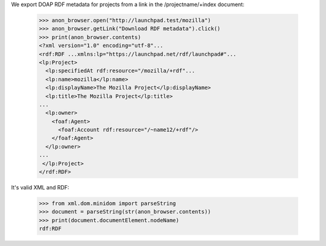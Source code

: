 We export DOAP RDF metadata for projects from a link in the
/projectname/+index document:

    >>> anon_browser.open("http://launchpad.test/mozilla")
    >>> anon_browser.getLink("Download RDF metadata").click()
    >>> print(anon_browser.contents)
    <?xml version="1.0" encoding="utf-8"...
    <rdf:RDF ...xmlns:lp="https://launchpad.net/rdf/launchpad#"...
    <lp:Project>
      <lp:specifiedAt rdf:resource="/mozilla/+rdf"...
      <lp:name>mozilla</lp:name>
      <lp:displayName>The Mozilla Project</lp:displayName>
      <lp:title>The Mozilla Project</lp:title>
    ...
      <lp:owner>
        <foaf:Agent>
          <foaf:Account rdf:resource="/~name12/+rdf"/>
        </foaf:Agent>
      </lp:owner>
    ...
     </lp:Project>
    </rdf:RDF>

It's valid XML and RDF:

    >>> from xml.dom.minidom import parseString
    >>> document = parseString(str(anon_browser.contents))
    >>> print(document.documentElement.nodeName)
    rdf:RDF
